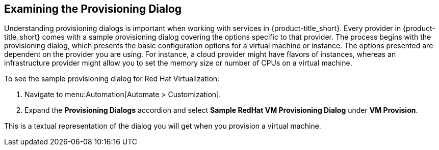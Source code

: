 [[provisioning-dialog]]
== Examining the Provisioning Dialog

Understanding provisioning dialogs is important when working with services in {product-title_short}. Every provider in {product-title_short} comes with a sample provisioning dialog covering the options specific to that provider. The process begins with the provisioning dialog, which presents the basic configuration options for a virtual machine or instance. The options presented are dependent on the provider you are using. For instance, a cloud provider might have flavors of instances, whereas an infrastructure provider might allow you to set the memory size or number of CPUs on a virtual machine.

To see the sample provisioning dialog for Red Hat Virtualization: 

. Navigate to menu:Automation[Automate > Customization].
. Expand the *Provisioning Dialogs* accordion and select *Sample RedHat VM Provisioning Dialog* under *VM Provision*. 

This is a textual representation of the dialog you will get when you provision a virtual machine.
